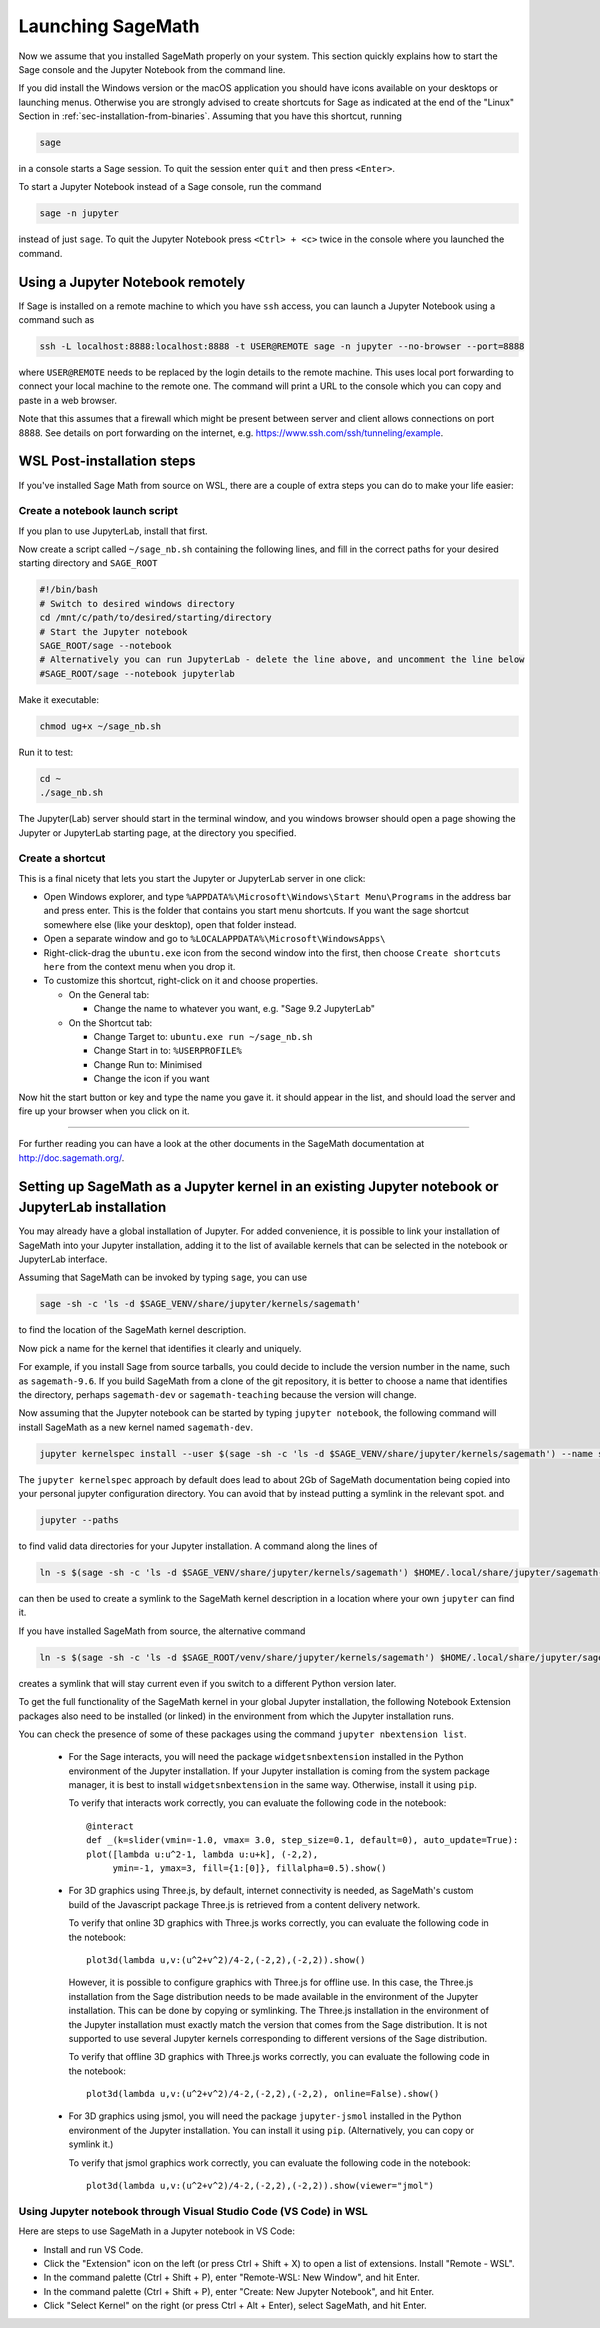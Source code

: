 .. _sec-launching:

Launching SageMath
==================

Now we assume that you installed SageMath properly on your system. This
section quickly explains how to start the Sage console and the Jupyter
Notebook from the command line.

If you did install the Windows version or the macOS application you
should have icons available on your desktops or launching menus. Otherwise
you are strongly advised to create shortcuts for Sage as indicated at the end
of the "Linux" Section in :ref:`sec-installation-from-binaries`. Assuming
that you have this shortcut, running

.. CODE-BLOCK:: bash

    sage

in a console starts a Sage session.  To quit the session enter ``quit`` and
then press ``<Enter>``.

To start a Jupyter Notebook instead of a Sage console, run the command

.. CODE-BLOCK:: bash

    sage -n jupyter

instead of just ``sage``. To quit the Jupyter Notebook press ``<Ctrl> + <c>``
twice in the console where you launched the command.

Using a Jupyter Notebook remotely
---------------------------------

If Sage is installed on a remote machine to which you have ``ssh`` access, you
can launch a Jupyter Notebook using a command such as

.. CODE-BLOCK:: bash

    ssh -L localhost:8888:localhost:8888 -t USER@REMOTE sage -n jupyter --no-browser --port=8888

where ``USER@REMOTE`` needs to be replaced by the login details to the remote
machine. This uses local port forwarding to connect your local machine to the
remote one. The command will print a URL to the console which you can copy and
paste in a web browser.

Note that this assumes that a firewall which might be present between server
and client allows connections on port 8888. See details on port forwarding on
the internet, e.g. https://www.ssh.com/ssh/tunneling/example.

.. _sec-launching-wsl-post-installation:

WSL Post-installation steps
---------------------------

If you've installed Sage Math from source on WSL, there are a couple of extra steps you can do to make your life easier:

Create a notebook launch script
"""""""""""""""""""""""""""""""

If you plan to use JupyterLab, install that first.

Now create a script called ``~/sage_nb.sh`` containing the following lines, and fill in the correct paths for your desired starting directory and ``SAGE_ROOT``


.. CODE-BLOCK:: bash

    #!/bin/bash
    # Switch to desired windows directory
    cd /mnt/c/path/to/desired/starting/directory
    # Start the Jupyter notebook
    SAGE_ROOT/sage --notebook
    # Alternatively you can run JupyterLab - delete the line above, and uncomment the line below
    #SAGE_ROOT/sage --notebook jupyterlab

Make it executable:

.. CODE-BLOCK:: bash

    chmod ug+x ~/sage_nb.sh

Run it to test:

.. CODE-BLOCK:: bash

    cd ~
    ./sage_nb.sh

The Jupyter(Lab) server should start in the terminal window, and you windows browser should open a page showing the Jupyter or JupyterLab starting page, at the directory you specified.

Create a shortcut
"""""""""""""""""

This is a final nicety that lets you start the Jupyter or JupyterLab server in one click:

* Open Windows explorer, and type ``%APPDATA%\Microsoft\Windows\Start Menu\Programs`` in the address bar and press enter. This is the folder that contains you start menu shortcuts. If you want the sage shortcut somewhere else (like your desktop), open that folder instead.
* Open a separate window and go to ``%LOCALAPPDATA%\Microsoft\WindowsApps\``
* Right-click-drag the ``ubuntu.exe`` icon from the second window into the first, then choose ``Create shortcuts here`` from the context menu when you drop it.
* To customize this shortcut, right-click on it and choose properties.

  * On the General tab:

    * Change the name to whatever you want, e.g. "Sage 9.2 JupyterLab"

  * On the Shortcut tab:

    * Change Target to: ``ubuntu.exe run ~/sage_nb.sh``
    * Change Start in to: ``%USERPROFILE%``
    * Change Run to: Minimised
    * Change the icon if you want

Now hit the start button or key and type the name you gave it. it should appear in the list, and should load the server and fire up your browser when you click on it.

------------------------------------------------------------------------

For further reading you can have a look at the other documents in the
SageMath documentation at http://doc.sagemath.org/.


.. _sec-launching-system-jupyter:

Setting up SageMath as a Jupyter kernel in an existing Jupyter notebook or JupyterLab installation
--------------------------------------------------------------------------------------------------

You may already have a global installation of Jupyter.  For added
convenience, it is possible to link your installation of SageMath into
your Jupyter installation, adding it to the list of available kernels
that can be selected in the notebook or JupyterLab interface.

Assuming that SageMath can be invoked by typing ``sage``, you can use

.. CODE-BLOCK:: bash

    sage -sh -c 'ls -d $SAGE_VENV/share/jupyter/kernels/sagemath'

to find the location of the SageMath kernel description.

Now pick a name for the kernel that identifies it clearly and uniquely.

For example, if you install Sage from source tarballs, you could decide
to include the version number in the name, such as ``sagemath-9.6``.
If you build SageMath from a clone of the git repository, it is better to
choose a name that identifies the directory, perhaps ``sagemath-dev``
or ``sagemath-teaching`` because the version will change.

Now assuming that the Jupyter notebook can be started by typing
``jupyter notebook``, the following command will install SageMath as a
new kernel named ``sagemath-dev``.

.. CODE-BLOCK:: bash

    jupyter kernelspec install --user $(sage -sh -c 'ls -d $SAGE_VENV/share/jupyter/kernels/sagemath') --name sagemath-dev

The ``jupyter kernelspec`` approach by default does lead to about 2Gb of
SageMath documentation being copied into your personal jupyter configuration
directory. You can avoid that by instead putting a symlink in the relevant spot.
and

.. CODE-BLOCK:: bash

    jupyter --paths

to find valid data directories for your Jupyter installation.
A command along the lines of

.. CODE-BLOCK:: bash

    ln -s $(sage -sh -c 'ls -d $SAGE_VENV/share/jupyter/kernels/sagemath') $HOME/.local/share/jupyter/sagemath-dev

can then be used to create a symlink to the SageMath kernel description
in a location where your own ``jupyter`` can find it.

If you have installed SageMath from source, the alternative command

.. CODE-BLOCK:: bash

    ln -s $(sage -sh -c 'ls -d $SAGE_ROOT/venv/share/jupyter/kernels/sagemath') $HOME/.local/share/jupyter/sagemath-dev

creates a symlink that will stay current even if you switch to a different Python version
later.

To get the full functionality of the SageMath kernel in your global
Jupyter installation, the following Notebook Extension packages also
need to be installed (or linked) in the environment from which the
Jupyter installation runs.

You can check the presence of some of these packages using the command
``jupyter nbextension list``.

 - For the Sage interacts, you will need the package
   ``widgetsnbextension`` installed in the Python environment of the
   Jupyter installation.  If your Jupyter installation is coming from
   the system package manager, it is best to install
   ``widgetsnbextension`` in the same way.  Otherwise, install it
   using ``pip``.

   To verify that interacts work correctly, you can evaluate the following code
   in the notebook::

     @interact
     def _(k=slider(vmin=-1.0, vmax= 3.0, step_size=0.1, default=0), auto_update=True):
     plot([lambda u:u^2-1, lambda u:u+k], (-2,2),
          ymin=-1, ymax=3, fill={1:[0]}, fillalpha=0.5).show()

 - For 3D graphics using Three.js, by default, internet connectivity
   is needed, as SageMath's custom build of the Javascript package
   Three.js is retrieved from a content delivery network.

   To verify that online 3D graphics with Three.js works correctly,
   you can evaluate the following code in the notebook::

     plot3d(lambda u,v:(u^2+v^2)/4-2,(-2,2),(-2,2)).show()

   However, it is possible to configure graphics with Three.js for
   offline use.  In this case, the Three.js installation from the Sage
   distribution needs to be made available in the environment of the
   Jupyter installation.  This can be done by copying or symlinking.
   The Three.js installation in the environment of the Jupyter
   installation must exactly match the version that comes from the
   Sage distribution.  It is not supported to use several Jupyter
   kernels corresponding to different versions of the Sage distribution.

   To verify that offline 3D graphics with Three.js works correctly,
   you can evaluate the following code in the notebook::

     plot3d(lambda u,v:(u^2+v^2)/4-2,(-2,2),(-2,2), online=False).show()

 - For 3D graphics using jsmol, you will need the package
   ``jupyter-jsmol`` installed in the Python environment of the
   Jupyter installation. You can install it using ``pip``.
   (Alternatively, you can copy or symlink it.)

   To verify that jsmol graphics work correctly, you can evaluate the
   following code in the notebook::

     plot3d(lambda u,v:(u^2+v^2)/4-2,(-2,2),(-2,2)).show(viewer="jmol")

Using Jupyter notebook through Visual Studio Code (VS Code) in WSL
""""""""""""""""""""""""""""""""""""""""""""""""""""""""""""""""""

Here are steps to use SageMath in a Jupyter notebook in VS Code:

* Install and run VS Code.
* Click the "Extension" icon on the left (or press Ctrl + Shift + X) to open a list of extensions. Install "Remote - WSL".
* In the command palette (Ctrl + Shift + P), enter "Remote-WSL: New Window", and hit Enter.
* In the command palette (Ctrl + Shift + P), enter "Create: New Jupyter Notebook", and hit Enter.
* Click "Select Kernel" on the right (or press Ctrl + Alt + Enter), select SageMath, and hit Enter.
